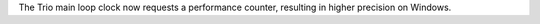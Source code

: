 The Trio main loop clock now requests a performance counter, resulting in higher precision on Windows.